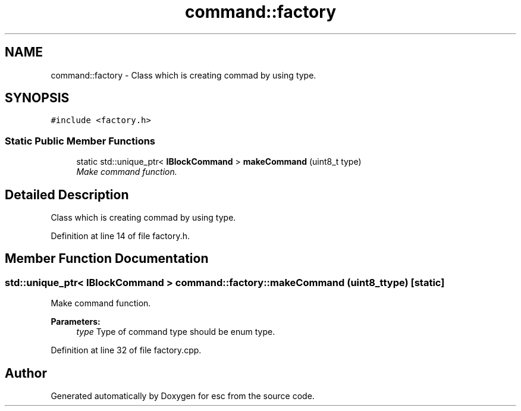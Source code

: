 .TH "command::factory" 3 "Tue Jun 12 2018" "esc" \" -*- nroff -*-
.ad l
.nh
.SH NAME
command::factory \- Class which is creating commad by using type\&.  

.SH SYNOPSIS
.br
.PP
.PP
\fC#include <factory\&.h>\fP
.SS "Static Public Member Functions"

.in +1c
.ti -1c
.RI "static std::unique_ptr< \fBIBlockCommand\fP > \fBmakeCommand\fP (uint8_t type)"
.br
.RI "\fIMake command function\&. \fP"
.in -1c
.SH "Detailed Description"
.PP 
Class which is creating commad by using type\&. 
.PP
Definition at line 14 of file factory\&.h\&.
.SH "Member Function Documentation"
.PP 
.SS "std::unique_ptr< \fBIBlockCommand\fP > command::factory::makeCommand (uint8_t type)\fC [static]\fP"

.PP
Make command function\&. 
.PP
\fBParameters:\fP
.RS 4
\fItype\fP Type of command  type should be enum type\&. 
.RE
.PP

.PP
Definition at line 32 of file factory\&.cpp\&.

.SH "Author"
.PP 
Generated automatically by Doxygen for esc from the source code\&.
